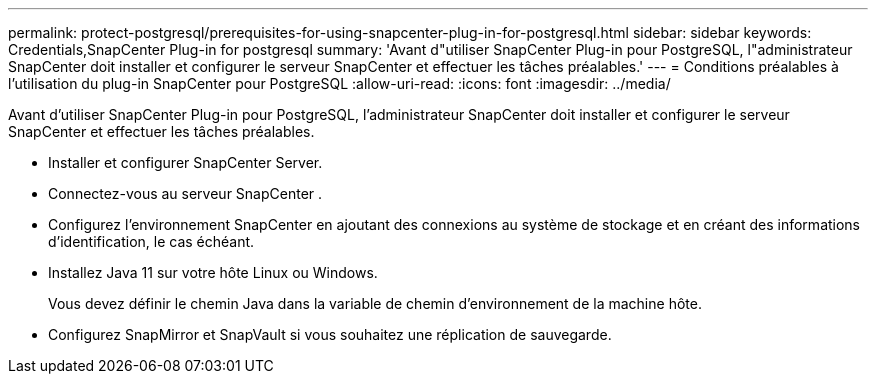 ---
permalink: protect-postgresql/prerequisites-for-using-snapcenter-plug-in-for-postgresql.html 
sidebar: sidebar 
keywords: Credentials,SnapCenter Plug-in for postgresql 
summary: 'Avant d"utiliser SnapCenter Plug-in pour PostgreSQL, l"administrateur SnapCenter doit installer et configurer le serveur SnapCenter et effectuer les tâches préalables.' 
---
= Conditions préalables à l'utilisation du plug-in SnapCenter pour PostgreSQL
:allow-uri-read: 
:icons: font
:imagesdir: ../media/


[role="lead"]
Avant d'utiliser SnapCenter Plug-in pour PostgreSQL, l'administrateur SnapCenter doit installer et configurer le serveur SnapCenter et effectuer les tâches préalables.

* Installer et configurer SnapCenter Server.
* Connectez-vous au serveur SnapCenter .
* Configurez l’environnement SnapCenter en ajoutant des connexions au système de stockage et en créant des informations d’identification, le cas échéant.
* Installez Java 11 sur votre hôte Linux ou Windows.
+
Vous devez définir le chemin Java dans la variable de chemin d’environnement de la machine hôte.

* Configurez SnapMirror et SnapVault si vous souhaitez une réplication de sauvegarde.

